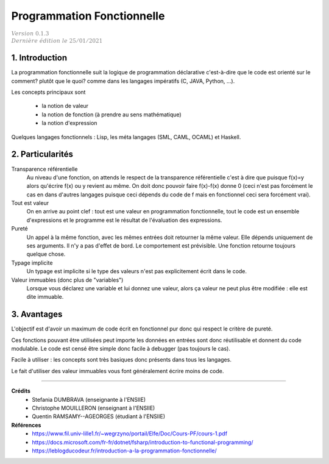 .. _functional_cours:

================================
Programmation Fonctionnelle
================================

| :math:`\color{grey}{Version \ 0.1.3}`
| :math:`\color{grey}{Dernière \ édition \ le \ 25/01/2021}`

1. Introduction
===================================

La programmation fonctionnelle suit la logique de programmation
déclarative c'est-à-dire que le code est orienté sur le comment?
plutôt que le quoi? comme dans les langages impératifs (C, JAVA, Python, ...).

Les concepts principaux sont

	* la notion de valeur
	* la notion de fonction (à prendre au sens mathématique)
	* la notion d'expression

Quelques langages fonctionnels : Lisp, les méta langages (SML, CAML, OCAML) et Haskell.

2. Particularités
=====================================

Transparence référentielle
	Au niveau d'une fonction, on attends le respect de la transparence référentielle
	c'est à dire que puisque f(x)=y alors qu'écrire f(x) ou y revient au même. On
	doit donc pouvoir faire f(x)-f(x) donne 0 (ceci n'est pas forcément le cas en dans d'autres
	langages puisque ceci dépends du code de f mais en fonctionnel ceci sera forcément vrai).

Tout est valeur
	On en arrive au point clef : tout est une valeur en programmation fonctionnelle, tout
	le code est un ensemble d'expressions et le programme est le résultat
	de l'évaluation des expressions.

Pureté
	Un appel à la même fonction, avec les mêmes entrées doit retourner la même valeur. Elle dépends
	uniquement de ses arguments. Il n'y a pas d'effet de bord. Le comportement est prévisible. Une fonction
	retourne toujours quelque chose.

Typage implicite
	Un typage est implicite si le type des valeurs n'est pas explicitement écrit dans le code.

Valeur immuables (donc plus de "variables")
	Lorsque vous déclarez une variable et lui donnez une valeur, alors ça valeur ne peut plus
	être modifiée : elle est dite immuable.

3. Avantages
=============================

L'objectif est d'avoir un maximum de code écrit en fonctionnel pur donc qui respect
le critère de pureté.

Ces fonctions pouvant être utilisées peut importe les données en entrées sont
donc réutilisable et donnent du code modulable. Le code est censé être simple
donc facile à debugger (pas toujours le cas).

Facile à utiliser : les concepts sont très basiques donc présents dans tous les langages.

Le fait d'utiliser des valeur immuables vous font généralement écrire moins de code.

-----

**Crédits**
	* Stefania DUMBRAVA (enseignante à l'ENSIIE)
	* Christophe MOUILLERON (enseignant à l'ENSIIE)
	* Quentin RAMSAMY--AGEORGES (étudiant à l'ENSIIE)

**Références**
	* https://www.fil.univ-lille1.fr/~wegrzyno/portail/Elfe/Doc/Cours-PF/cours-1.pdf
	* https://docs.microsoft.com/fr-fr/dotnet/fsharp/introduction-to-functional-programming/
	* https://leblogducodeur.fr/introduction-a-la-programmation-fonctionnelle/
